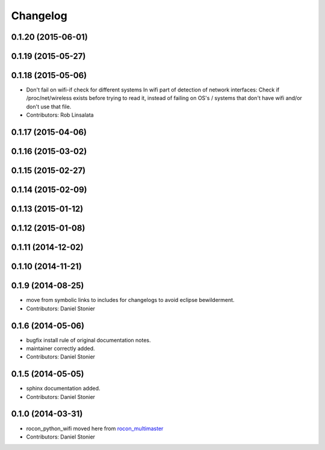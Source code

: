 Changelog
=========

0.1.20 (2015-06-01)
-------------------

0.1.19 (2015-05-27)
-------------------

0.1.18 (2015-05-06)
-------------------
* Don't fail on wifi-if check for different systems
  In wifi part of detection of network interfaces: Check if /proc/net/wireless exists before trying to read it, instead of failing on OS's / systems that don't have wifi and/or don't use that file.
* Contributors: Rob Linsalata

0.1.17 (2015-04-06)
-------------------

0.1.16 (2015-03-02)
-------------------

0.1.15 (2015-02-27)
-------------------

0.1.14 (2015-02-09)
-------------------

0.1.13 (2015-01-12)
-------------------

0.1.12 (2015-01-08)
-------------------

0.1.11 (2014-12-02)
-------------------

0.1.10 (2014-11-21)
-------------------

0.1.9 (2014-08-25)
------------------
* move from symbolic links to includes for changelogs to avoid eclipse bewilderment.
* Contributors: Daniel Stonier

0.1.6 (2014-05-06)
------------------
* bugfix install rule of original documentation notes.
* maintainer correctly added.
* Contributors: Daniel Stonier

0.1.5 (2014-05-05)
------------------
* sphinx documentation added.
* Contributors: Daniel Stonier

0.1.0 (2014-03-31)
------------------
* rocon_python_wifi moved here from `rocon_multimaster`_
* Contributors: Daniel Stonier

.. _`rocon_multimaster`: https://github.com/robotics-in-concert/rocon_multimaster
